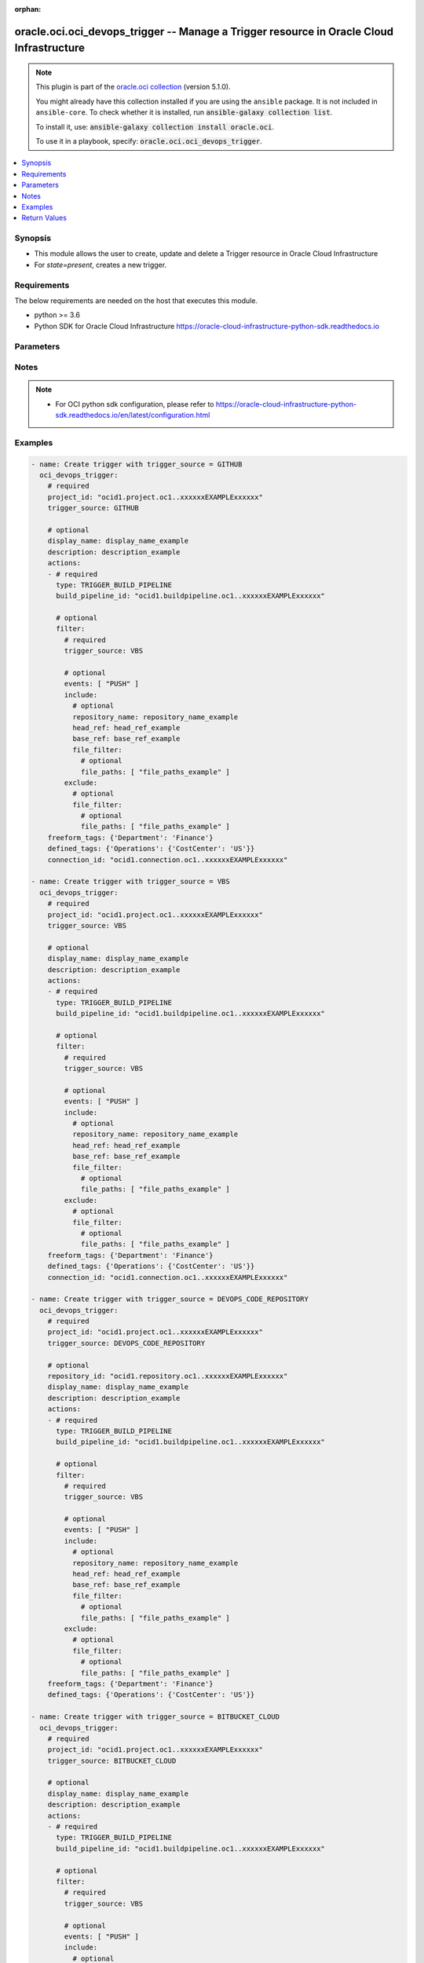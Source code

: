 .. Document meta

:orphan:

.. |antsibull-internal-nbsp| unicode:: 0xA0
    :trim:

.. role:: ansible-attribute-support-label
.. role:: ansible-attribute-support-property
.. role:: ansible-attribute-support-full
.. role:: ansible-attribute-support-partial
.. role:: ansible-attribute-support-none
.. role:: ansible-attribute-support-na

.. Anchors

.. _ansible_collections.oracle.oci.oci_devops_trigger_module:

.. Anchors: short name for ansible.builtin

.. Anchors: aliases



.. Title

oracle.oci.oci_devops_trigger -- Manage a Trigger resource in Oracle Cloud Infrastructure
+++++++++++++++++++++++++++++++++++++++++++++++++++++++++++++++++++++++++++++++++++++++++

.. Collection note

.. note::
    This plugin is part of the `oracle.oci collection <https://galaxy.ansible.com/oracle/oci>`_ (version 5.1.0).

    You might already have this collection installed if you are using the ``ansible`` package.
    It is not included in ``ansible-core``.
    To check whether it is installed, run :code:`ansible-galaxy collection list`.

    To install it, use: :code:`ansible-galaxy collection install oracle.oci`.

    To use it in a playbook, specify: :code:`oracle.oci.oci_devops_trigger`.

.. version_added

.. versionadded:: 2.9.0 of oracle.oci

.. contents::
   :local:
   :depth: 1

.. Deprecated


Synopsis
--------

.. Description

- This module allows the user to create, update and delete a Trigger resource in Oracle Cloud Infrastructure
- For *state=present*, creates a new trigger.


.. Aliases


.. Requirements

Requirements
------------
The below requirements are needed on the host that executes this module.

- python >= 3.6
- Python SDK for Oracle Cloud Infrastructure https://oracle-cloud-infrastructure-python-sdk.readthedocs.io


.. Options

Parameters
----------

.. raw:: html

    <table  border=0 cellpadding=0 class="documentation-table">
        <tr>
            <th colspan="5">Parameter</th>
            <th>Choices/<font color="blue">Defaults</font></th>
                        <th width="100%">Comments</th>
        </tr>
                    <tr>
                                                                <td colspan="5">
                    <div class="ansibleOptionAnchor" id="parameter-actions"></div>
                    <b>actions</b>
                    <a class="ansibleOptionLink" href="#parameter-actions" title="Permalink to this option"></a>
                    <div style="font-size: small">
                        <span style="color: purple">list</span>
                         / <span style="color: purple">elements=dictionary</span>                                            </div>
                                                        </td>
                                <td>
                                                                                                                                                            </td>
                                                                <td>
                                            <div>The list of actions that are to be performed for this trigger.</div>
                                            <div>Required for create using <em>state=present</em>.</div>
                                            <div>This parameter is updatable.</div>
                                            <div>Applicable when trigger_source is one of [&#x27;DEVOPS_CODE_REPOSITORY&#x27;, &#x27;BITBUCKET_SERVER&#x27;, &#x27;VBS&#x27;, &#x27;BITBUCKET_CLOUD&#x27;, &#x27;GITHUB&#x27;, &#x27;GITLAB_SERVER&#x27;, &#x27;GITLAB&#x27;]</div>
                                                        </td>
            </tr>
                                        <tr>
                                                    <td class="elbow-placeholder"></td>
                                                <td colspan="4">
                    <div class="ansibleOptionAnchor" id="parameter-actions/build_pipeline_id"></div>
                    <b>build_pipeline_id</b>
                    <a class="ansibleOptionLink" href="#parameter-actions/build_pipeline_id" title="Permalink to this option"></a>
                    <div style="font-size: small">
                        <span style="color: purple">string</span>
                                                 / <span style="color: red">required</span>                    </div>
                                                        </td>
                                <td>
                                                                                                                                                            </td>
                                                                <td>
                                            <div>The OCID of the build pipeline to be triggered.</div>
                                                        </td>
            </tr>
                                <tr>
                                                    <td class="elbow-placeholder"></td>
                                                <td colspan="4">
                    <div class="ansibleOptionAnchor" id="parameter-actions/filter"></div>
                    <b>filter</b>
                    <a class="ansibleOptionLink" href="#parameter-actions/filter" title="Permalink to this option"></a>
                    <div style="font-size: small">
                        <span style="color: purple">dictionary</span>
                                                                    </div>
                                                        </td>
                                <td>
                                                                                                                                                            </td>
                                                                <td>
                                            <div></div>
                                                        </td>
            </tr>
                                        <tr>
                                                    <td class="elbow-placeholder"></td>
                                    <td class="elbow-placeholder"></td>
                                                <td colspan="3">
                    <div class="ansibleOptionAnchor" id="parameter-actions/filter/events"></div>
                    <b>events</b>
                    <a class="ansibleOptionLink" href="#parameter-actions/filter/events" title="Permalink to this option"></a>
                    <div style="font-size: small">
                        <span style="color: purple">list</span>
                         / <span style="color: purple">elements=string</span>                                            </div>
                                                        </td>
                                <td>
                                                                                                                            <ul style="margin: 0; padding: 0"><b>Choices:</b>
                                                                                                                                                                <li>PUSH</li>
                                                                                                                                                                                                <li>MERGE_REQUEST_CREATED</li>
                                                                                                                                                                                                <li>MERGE_REQUEST_UPDATED</li>
                                                                                                                                                                                                <li>MERGE_REQUEST_MERGED</li>
                                                                                                                                                                                                <li>PULL_REQUEST_CREATED</li>
                                                                                                                                                                                                <li>PULL_REQUEST_UPDATED</li>
                                                                                                                                                                                                <li>PULL_REQUEST_MERGED</li>
                                                                                                                                                                                                <li>PULL_REQUEST_OPENED</li>
                                                                                                                                                                                                <li>PULL_REQUEST_MODIFIED</li>
                                                                                                                                                                                                <li>PULL_REQUEST_REOPENED</li>
                                                                                    </ul>
                                                                            </td>
                                                                <td>
                                            <div>The events, for example, PUSH, PULL_REQUEST_MERGE.</div>
                                                        </td>
            </tr>
                                <tr>
                                                    <td class="elbow-placeholder"></td>
                                    <td class="elbow-placeholder"></td>
                                                <td colspan="3">
                    <div class="ansibleOptionAnchor" id="parameter-actions/filter/exclude"></div>
                    <b>exclude</b>
                    <a class="ansibleOptionLink" href="#parameter-actions/filter/exclude" title="Permalink to this option"></a>
                    <div style="font-size: small">
                        <span style="color: purple">dictionary</span>
                                                                    </div>
                                                        </td>
                                <td>
                                                                                                                                                            </td>
                                                                <td>
                                            <div></div>
                                            <div>Applicable when trigger_source is one of [&#x27;DEVOPS_CODE_REPOSITORY&#x27;, &#x27;VBS&#x27;, &#x27;BITBUCKET_CLOUD&#x27;, &#x27;GITHUB&#x27;, &#x27;GITLAB_SERVER&#x27;, &#x27;GITLAB&#x27;]</div>
                                                        </td>
            </tr>
                                        <tr>
                                                    <td class="elbow-placeholder"></td>
                                    <td class="elbow-placeholder"></td>
                                    <td class="elbow-placeholder"></td>
                                                <td colspan="2">
                    <div class="ansibleOptionAnchor" id="parameter-actions/filter/exclude/file_filter"></div>
                    <b>file_filter</b>
                    <a class="ansibleOptionLink" href="#parameter-actions/filter/exclude/file_filter" title="Permalink to this option"></a>
                    <div style="font-size: small">
                        <span style="color: purple">dictionary</span>
                                                                    </div>
                                                        </td>
                                <td>
                                                                                                                                                            </td>
                                                                <td>
                                            <div></div>
                                            <div>Applicable when trigger_source is one of [&#x27;DEVOPS_CODE_REPOSITORY&#x27;, &#x27;VBS&#x27;, &#x27;BITBUCKET_CLOUD&#x27;, &#x27;GITHUB&#x27;, &#x27;GITLAB_SERVER&#x27;, &#x27;GITLAB&#x27;]</div>
                                                        </td>
            </tr>
                                        <tr>
                                                    <td class="elbow-placeholder"></td>
                                    <td class="elbow-placeholder"></td>
                                    <td class="elbow-placeholder"></td>
                                    <td class="elbow-placeholder"></td>
                                                <td colspan="1">
                    <div class="ansibleOptionAnchor" id="parameter-actions/filter/exclude/file_filter/file_paths"></div>
                    <b>file_paths</b>
                    <a class="ansibleOptionLink" href="#parameter-actions/filter/exclude/file_filter/file_paths" title="Permalink to this option"></a>
                    <div style="font-size: small">
                        <span style="color: purple">list</span>
                         / <span style="color: purple">elements=string</span>                                            </div>
                                                        </td>
                                <td>
                                                                                                                                                            </td>
                                                                <td>
                                            <div>The file paths/glob pattern for files.</div>
                                            <div>Applicable when trigger_source is &#x27;VBS&#x27;</div>
                                                        </td>
            </tr>
                    
                    
                                <tr>
                                                    <td class="elbow-placeholder"></td>
                                    <td class="elbow-placeholder"></td>
                                                <td colspan="3">
                    <div class="ansibleOptionAnchor" id="parameter-actions/filter/include"></div>
                    <b>include</b>
                    <a class="ansibleOptionLink" href="#parameter-actions/filter/include" title="Permalink to this option"></a>
                    <div style="font-size: small">
                        <span style="color: purple">dictionary</span>
                                                                    </div>
                                                        </td>
                                <td>
                                                                                                                                                            </td>
                                                                <td>
                                            <div></div>
                                                        </td>
            </tr>
                                        <tr>
                                                    <td class="elbow-placeholder"></td>
                                    <td class="elbow-placeholder"></td>
                                    <td class="elbow-placeholder"></td>
                                                <td colspan="2">
                    <div class="ansibleOptionAnchor" id="parameter-actions/filter/include/base_ref"></div>
                    <b>base_ref</b>
                    <a class="ansibleOptionLink" href="#parameter-actions/filter/include/base_ref" title="Permalink to this option"></a>
                    <div style="font-size: small">
                        <span style="color: purple">string</span>
                                                                    </div>
                                                        </td>
                                <td>
                                                                                                                                                            </td>
                                                                <td>
                                            <div>The target branch for pull requests; not applicable for push requests.</div>
                                            <div>Applicable when trigger_source is one of [&#x27;BITBUCKET_SERVER&#x27;, &#x27;VBS&#x27;, &#x27;BITBUCKET_CLOUD&#x27;, &#x27;GITHUB&#x27;, &#x27;GITLAB_SERVER&#x27;, &#x27;GITLAB&#x27;]</div>
                                                        </td>
            </tr>
                                <tr>
                                                    <td class="elbow-placeholder"></td>
                                    <td class="elbow-placeholder"></td>
                                    <td class="elbow-placeholder"></td>
                                                <td colspan="2">
                    <div class="ansibleOptionAnchor" id="parameter-actions/filter/include/file_filter"></div>
                    <b>file_filter</b>
                    <a class="ansibleOptionLink" href="#parameter-actions/filter/include/file_filter" title="Permalink to this option"></a>
                    <div style="font-size: small">
                        <span style="color: purple">dictionary</span>
                                                                    </div>
                                                        </td>
                                <td>
                                                                                                                                                            </td>
                                                                <td>
                                            <div></div>
                                            <div>Applicable when trigger_source is one of [&#x27;DEVOPS_CODE_REPOSITORY&#x27;, &#x27;VBS&#x27;, &#x27;BITBUCKET_CLOUD&#x27;, &#x27;GITHUB&#x27;, &#x27;GITLAB_SERVER&#x27;, &#x27;GITLAB&#x27;]</div>
                                                        </td>
            </tr>
                                        <tr>
                                                    <td class="elbow-placeholder"></td>
                                    <td class="elbow-placeholder"></td>
                                    <td class="elbow-placeholder"></td>
                                    <td class="elbow-placeholder"></td>
                                                <td colspan="1">
                    <div class="ansibleOptionAnchor" id="parameter-actions/filter/include/file_filter/file_paths"></div>
                    <b>file_paths</b>
                    <a class="ansibleOptionLink" href="#parameter-actions/filter/include/file_filter/file_paths" title="Permalink to this option"></a>
                    <div style="font-size: small">
                        <span style="color: purple">list</span>
                         / <span style="color: purple">elements=string</span>                                            </div>
                                                        </td>
                                <td>
                                                                                                                                                            </td>
                                                                <td>
                                            <div>The file paths/glob pattern for files.</div>
                                            <div>Applicable when trigger_source is &#x27;VBS&#x27;</div>
                                                        </td>
            </tr>
                    
                                <tr>
                                                    <td class="elbow-placeholder"></td>
                                    <td class="elbow-placeholder"></td>
                                    <td class="elbow-placeholder"></td>
                                                <td colspan="2">
                    <div class="ansibleOptionAnchor" id="parameter-actions/filter/include/head_ref"></div>
                    <b>head_ref</b>
                    <a class="ansibleOptionLink" href="#parameter-actions/filter/include/head_ref" title="Permalink to this option"></a>
                    <div style="font-size: small">
                        <span style="color: purple">string</span>
                                                                    </div>
                                                        </td>
                                <td>
                                                                                                                                                            </td>
                                                                <td>
                                            <div>Branch for push event; source branch for pull requests.</div>
                                                        </td>
            </tr>
                                <tr>
                                                    <td class="elbow-placeholder"></td>
                                    <td class="elbow-placeholder"></td>
                                    <td class="elbow-placeholder"></td>
                                                <td colspan="2">
                    <div class="ansibleOptionAnchor" id="parameter-actions/filter/include/repository_name"></div>
                    <b>repository_name</b>
                    <a class="ansibleOptionLink" href="#parameter-actions/filter/include/repository_name" title="Permalink to this option"></a>
                    <div style="font-size: small">
                        <span style="color: purple">string</span>
                                                                    </div>
                                                        </td>
                                <td>
                                                                                                                                                            </td>
                                                                <td>
                                            <div>The repository name for trigger events.</div>
                                            <div>Applicable when trigger_source is &#x27;VBS&#x27;</div>
                                                        </td>
            </tr>
                    
                                <tr>
                                                    <td class="elbow-placeholder"></td>
                                    <td class="elbow-placeholder"></td>
                                                <td colspan="3">
                    <div class="ansibleOptionAnchor" id="parameter-actions/filter/trigger_source"></div>
                    <b>trigger_source</b>
                    <a class="ansibleOptionLink" href="#parameter-actions/filter/trigger_source" title="Permalink to this option"></a>
                    <div style="font-size: small">
                        <span style="color: purple">string</span>
                                                 / <span style="color: red">required</span>                    </div>
                                                        </td>
                                <td>
                                                                                                                            <ul style="margin: 0; padding: 0"><b>Choices:</b>
                                                                                                                                                                <li>VBS</li>
                                                                                                                                                                                                <li>DEVOPS_CODE_REPOSITORY</li>
                                                                                                                                                                                                <li>BITBUCKET_CLOUD</li>
                                                                                                                                                                                                <li>BITBUCKET_SERVER</li>
                                                                                                                                                                                                <li>GITLAB</li>
                                                                                                                                                                                                <li>GITHUB</li>
                                                                                                                                                                                                <li>GITLAB_SERVER</li>
                                                                                    </ul>
                                                                            </td>
                                                                <td>
                                            <div>Source of the trigger. Allowed values are, GITHUB and GITLAB.</div>
                                                        </td>
            </tr>
                    
                                <tr>
                                                    <td class="elbow-placeholder"></td>
                                                <td colspan="4">
                    <div class="ansibleOptionAnchor" id="parameter-actions/type"></div>
                    <b>type</b>
                    <a class="ansibleOptionLink" href="#parameter-actions/type" title="Permalink to this option"></a>
                    <div style="font-size: small">
                        <span style="color: purple">string</span>
                                                 / <span style="color: red">required</span>                    </div>
                                                        </td>
                                <td>
                                                                                                                            <ul style="margin: 0; padding: 0"><b>Choices:</b>
                                                                                                                                                                <li>TRIGGER_BUILD_PIPELINE</li>
                                                                                    </ul>
                                                                            </td>
                                                                <td>
                                            <div>The type of action that will be taken. Allowed value is TRIGGER_BUILD_PIPELINE.</div>
                                                        </td>
            </tr>
                    
                                <tr>
                                                                <td colspan="5">
                    <div class="ansibleOptionAnchor" id="parameter-api_user"></div>
                    <b>api_user</b>
                    <a class="ansibleOptionLink" href="#parameter-api_user" title="Permalink to this option"></a>
                    <div style="font-size: small">
                        <span style="color: purple">string</span>
                                                                    </div>
                                                        </td>
                                <td>
                                                                                                                                                            </td>
                                                                <td>
                                            <div>The OCID of the user, on whose behalf, OCI APIs are invoked. If not set, then the value of the OCI_USER_ID environment variable, if any, is used. This option is required if the user is not specified through a configuration file (See <code>config_file_location</code>). To get the user&#x27;s OCID, please refer <a href='https://docs.us-phoenix-1.oraclecloud.com/Content/API/Concepts/apisigningkey.htm'>https://docs.us-phoenix-1.oraclecloud.com/Content/API/Concepts/apisigningkey.htm</a>.</div>
                                                        </td>
            </tr>
                                <tr>
                                                                <td colspan="5">
                    <div class="ansibleOptionAnchor" id="parameter-api_user_fingerprint"></div>
                    <b>api_user_fingerprint</b>
                    <a class="ansibleOptionLink" href="#parameter-api_user_fingerprint" title="Permalink to this option"></a>
                    <div style="font-size: small">
                        <span style="color: purple">string</span>
                                                                    </div>
                                                        </td>
                                <td>
                                                                                                                                                            </td>
                                                                <td>
                                            <div>Fingerprint for the key pair being used. If not set, then the value of the OCI_USER_FINGERPRINT environment variable, if any, is used. This option is required if the key fingerprint is not specified through a configuration file (See <code>config_file_location</code>). To get the key pair&#x27;s fingerprint value please refer <a href='https://docs.us-phoenix-1.oraclecloud.com/Content/API/Concepts/apisigningkey.htm'>https://docs.us-phoenix-1.oraclecloud.com/Content/API/Concepts/apisigningkey.htm</a>.</div>
                                                        </td>
            </tr>
                                <tr>
                                                                <td colspan="5">
                    <div class="ansibleOptionAnchor" id="parameter-api_user_key_file"></div>
                    <b>api_user_key_file</b>
                    <a class="ansibleOptionLink" href="#parameter-api_user_key_file" title="Permalink to this option"></a>
                    <div style="font-size: small">
                        <span style="color: purple">string</span>
                                                                    </div>
                                                        </td>
                                <td>
                                                                                                                                                            </td>
                                                                <td>
                                            <div>Full path and filename of the private key (in PEM format). If not set, then the value of the OCI_USER_KEY_FILE variable, if any, is used. This option is required if the private key is not specified through a configuration file (See <code>config_file_location</code>). If the key is encrypted with a pass-phrase, the <code>api_user_key_pass_phrase</code> option must also be provided.</div>
                                                        </td>
            </tr>
                                <tr>
                                                                <td colspan="5">
                    <div class="ansibleOptionAnchor" id="parameter-api_user_key_pass_phrase"></div>
                    <b>api_user_key_pass_phrase</b>
                    <a class="ansibleOptionLink" href="#parameter-api_user_key_pass_phrase" title="Permalink to this option"></a>
                    <div style="font-size: small">
                        <span style="color: purple">string</span>
                                                                    </div>
                                                        </td>
                                <td>
                                                                                                                                                            </td>
                                                                <td>
                                            <div>Passphrase used by the key referenced in <code>api_user_key_file</code>, if it is encrypted. If not set, then the value of the OCI_USER_KEY_PASS_PHRASE variable, if any, is used. This option is required if the key passphrase is not specified through a configuration file (See <code>config_file_location</code>).</div>
                                                        </td>
            </tr>
                                <tr>
                                                                <td colspan="5">
                    <div class="ansibleOptionAnchor" id="parameter-auth_purpose"></div>
                    <b>auth_purpose</b>
                    <a class="ansibleOptionLink" href="#parameter-auth_purpose" title="Permalink to this option"></a>
                    <div style="font-size: small">
                        <span style="color: purple">string</span>
                                                                    </div>
                                                        </td>
                                <td>
                                                                                                                            <ul style="margin: 0; padding: 0"><b>Choices:</b>
                                                                                                                                                                <li>service_principal</li>
                                                                                    </ul>
                                                                            </td>
                                                                <td>
                                            <div>The auth purpose which can be used in conjunction with &#x27;auth_type=instance_principal&#x27;. The default auth_purpose for instance_principal is None.</div>
                                                        </td>
            </tr>
                                <tr>
                                                                <td colspan="5">
                    <div class="ansibleOptionAnchor" id="parameter-auth_type"></div>
                    <b>auth_type</b>
                    <a class="ansibleOptionLink" href="#parameter-auth_type" title="Permalink to this option"></a>
                    <div style="font-size: small">
                        <span style="color: purple">string</span>
                                                                    </div>
                                                        </td>
                                <td>
                                                                                                                            <ul style="margin: 0; padding: 0"><b>Choices:</b>
                                                                                                                                                                <li><div style="color: blue"><b>api_key</b>&nbsp;&larr;</div></li>
                                                                                                                                                                                                <li>instance_principal</li>
                                                                                                                                                                                                <li>instance_obo_user</li>
                                                                                                                                                                                                <li>resource_principal</li>
                                                                                                                                                                                                <li>security_token</li>
                                                                                    </ul>
                                                                            </td>
                                                                <td>
                                            <div>The type of authentication to use for making API requests. By default <code>auth_type=&quot;api_key&quot;</code> based authentication is performed and the API key (see <em>api_user_key_file</em>) in your config file will be used. If this &#x27;auth_type&#x27; module option is not specified, the value of the OCI_ANSIBLE_AUTH_TYPE, if any, is used. Use <code>auth_type=&quot;instance_principal&quot;</code> to use instance principal based authentication when running ansible playbooks within an OCI compute instance.</div>
                                                        </td>
            </tr>
                                <tr>
                                                                <td colspan="5">
                    <div class="ansibleOptionAnchor" id="parameter-cert_bundle"></div>
                    <b>cert_bundle</b>
                    <a class="ansibleOptionLink" href="#parameter-cert_bundle" title="Permalink to this option"></a>
                    <div style="font-size: small">
                        <span style="color: purple">string</span>
                                                                    </div>
                                                        </td>
                                <td>
                                                                                                                                                            </td>
                                                                <td>
                                            <div>The full path to a CA certificate bundle to be used for SSL verification. This will override the default CA certificate bundle. If not set, then the value of the OCI_ANSIBLE_CERT_BUNDLE variable, if any, is used.</div>
                                                        </td>
            </tr>
                                <tr>
                                                                <td colspan="5">
                    <div class="ansibleOptionAnchor" id="parameter-config_file_location"></div>
                    <b>config_file_location</b>
                    <a class="ansibleOptionLink" href="#parameter-config_file_location" title="Permalink to this option"></a>
                    <div style="font-size: small">
                        <span style="color: purple">string</span>
                                                                    </div>
                                                        </td>
                                <td>
                                                                                                                                                            </td>
                                                                <td>
                                            <div>Path to configuration file. If not set then the value of the OCI_CONFIG_FILE environment variable, if any, is used. Otherwise, defaults to ~/.oci/config.</div>
                                                        </td>
            </tr>
                                <tr>
                                                                <td colspan="5">
                    <div class="ansibleOptionAnchor" id="parameter-config_profile_name"></div>
                    <b>config_profile_name</b>
                    <a class="ansibleOptionLink" href="#parameter-config_profile_name" title="Permalink to this option"></a>
                    <div style="font-size: small">
                        <span style="color: purple">string</span>
                                                                    </div>
                                                        </td>
                                <td>
                                                                                                                                                            </td>
                                                                <td>
                                            <div>The profile to load from the config file referenced by <code>config_file_location</code>. If not set, then the value of the OCI_CONFIG_PROFILE environment variable, if any, is used. Otherwise, defaults to the &quot;DEFAULT&quot; profile in <code>config_file_location</code>.</div>
                                                        </td>
            </tr>
                                <tr>
                                                                <td colspan="5">
                    <div class="ansibleOptionAnchor" id="parameter-connection_id"></div>
                    <b>connection_id</b>
                    <a class="ansibleOptionLink" href="#parameter-connection_id" title="Permalink to this option"></a>
                    <div style="font-size: small">
                        <span style="color: purple">string</span>
                                                                    </div>
                                                        </td>
                                <td>
                                                                                                                                                            </td>
                                                                <td>
                                            <div>The OCID of the connection resource used to get details for triggered events.</div>
                                            <div>This parameter is updatable.</div>
                                            <div>Applicable when trigger_source is one of [&#x27;VBS&#x27;, &#x27;BITBUCKET_CLOUD&#x27;, &#x27;GITHUB&#x27;, &#x27;GITLAB&#x27;]</div>
                                                        </td>
            </tr>
                                <tr>
                                                                <td colspan="5">
                    <div class="ansibleOptionAnchor" id="parameter-defined_tags"></div>
                    <b>defined_tags</b>
                    <a class="ansibleOptionLink" href="#parameter-defined_tags" title="Permalink to this option"></a>
                    <div style="font-size: small">
                        <span style="color: purple">dictionary</span>
                                                                    </div>
                                                        </td>
                                <td>
                                                                                                                                                            </td>
                                                                <td>
                                            <div>Defined tags for this resource. Each key is predefined and scoped to a namespace. See <a href='https://docs.cloud.oracle.com/Content/General/Concepts/resourcetags.htm'>Resource Tags</a>. Example: `{&quot;foo-namespace&quot;: {&quot;bar-key&quot;: &quot;value&quot;}}`</div>
                                            <div>This parameter is updatable.</div>
                                                        </td>
            </tr>
                                <tr>
                                                                <td colspan="5">
                    <div class="ansibleOptionAnchor" id="parameter-description"></div>
                    <b>description</b>
                    <a class="ansibleOptionLink" href="#parameter-description" title="Permalink to this option"></a>
                    <div style="font-size: small">
                        <span style="color: purple">string</span>
                                                                    </div>
                                                        </td>
                                <td>
                                                                                                                                                            </td>
                                                                <td>
                                            <div>Optional description about the trigger.</div>
                                            <div>This parameter is updatable.</div>
                                                        </td>
            </tr>
                                <tr>
                                                                <td colspan="5">
                    <div class="ansibleOptionAnchor" id="parameter-display_name"></div>
                    <b>display_name</b>
                    <a class="ansibleOptionLink" href="#parameter-display_name" title="Permalink to this option"></a>
                    <div style="font-size: small">
                        <span style="color: purple">string</span>
                                                                    </div>
                                                        </td>
                                <td>
                                                                                                                                                            </td>
                                                                <td>
                                            <div>Trigger display name. Avoid entering confidential information.</div>
                                            <div>Required for create, update, delete when environment variable <code>OCI_USE_NAME_AS_IDENTIFIER</code> is set.</div>
                                            <div>This parameter is updatable when <code>OCI_USE_NAME_AS_IDENTIFIER</code> is not set.</div>
                                                                <div style="font-size: small; color: darkgreen"><br/>aliases: name</div>
                                    </td>
            </tr>
                                <tr>
                                                                <td colspan="5">
                    <div class="ansibleOptionAnchor" id="parameter-force_create"></div>
                    <b>force_create</b>
                    <a class="ansibleOptionLink" href="#parameter-force_create" title="Permalink to this option"></a>
                    <div style="font-size: small">
                        <span style="color: purple">boolean</span>
                                                                    </div>
                                                        </td>
                                <td>
                                                                                                                                                                                                                    <ul style="margin: 0; padding: 0"><b>Choices:</b>
                                                                                                                                                                <li><div style="color: blue"><b>no</b>&nbsp;&larr;</div></li>
                                                                                                                                                                                                <li>yes</li>
                                                                                    </ul>
                                                                            </td>
                                                                <td>
                                            <div>Whether to attempt non-idempotent creation of a resource. By default, create resource is an idempotent operation, and doesn&#x27;t create the resource if it already exists. Setting this option to true, forcefully creates a copy of the resource, even if it already exists.This option is mutually exclusive with <em>key_by</em>.</div>
                                                        </td>
            </tr>
                                <tr>
                                                                <td colspan="5">
                    <div class="ansibleOptionAnchor" id="parameter-freeform_tags"></div>
                    <b>freeform_tags</b>
                    <a class="ansibleOptionLink" href="#parameter-freeform_tags" title="Permalink to this option"></a>
                    <div style="font-size: small">
                        <span style="color: purple">dictionary</span>
                                                                    </div>
                                                        </td>
                                <td>
                                                                                                                                                            </td>
                                                                <td>
                                            <div>Simple key-value pair that is applied without any predefined name, type or scope. Exists for cross-compatibility only.  See <a href='https://docs.cloud.oracle.com/Content/General/Concepts/resourcetags.htm'>Resource Tags</a>. Example: `{&quot;bar-key&quot;: &quot;value&quot;}`</div>
                                            <div>This parameter is updatable.</div>
                                                        </td>
            </tr>
                                <tr>
                                                                <td colspan="5">
                    <div class="ansibleOptionAnchor" id="parameter-key_by"></div>
                    <b>key_by</b>
                    <a class="ansibleOptionLink" href="#parameter-key_by" title="Permalink to this option"></a>
                    <div style="font-size: small">
                        <span style="color: purple">list</span>
                         / <span style="color: purple">elements=string</span>                                            </div>
                                                        </td>
                                <td>
                                                                                                                                                            </td>
                                                                <td>
                                            <div>The list of attributes of this resource which should be used to uniquely identify an instance of the resource. By default, all the attributes of a resource are used to uniquely identify a resource.</div>
                                                        </td>
            </tr>
                                <tr>
                                                                <td colspan="5">
                    <div class="ansibleOptionAnchor" id="parameter-project_id"></div>
                    <b>project_id</b>
                    <a class="ansibleOptionLink" href="#parameter-project_id" title="Permalink to this option"></a>
                    <div style="font-size: small">
                        <span style="color: purple">string</span>
                                                                    </div>
                                                        </td>
                                <td>
                                                                                                                                                            </td>
                                                                <td>
                                            <div>The OCID of the DevOps project to which the trigger belongs to.</div>
                                            <div>Required for create using <em>state=present</em>.</div>
                                                        </td>
            </tr>
                                <tr>
                                                                <td colspan="5">
                    <div class="ansibleOptionAnchor" id="parameter-realm_specific_endpoint_template_enabled"></div>
                    <b>realm_specific_endpoint_template_enabled</b>
                    <a class="ansibleOptionLink" href="#parameter-realm_specific_endpoint_template_enabled" title="Permalink to this option"></a>
                    <div style="font-size: small">
                        <span style="color: purple">boolean</span>
                                                                    </div>
                                                        </td>
                                <td>
                                                                                                                                                                        <ul style="margin: 0; padding: 0"><b>Choices:</b>
                                                                                                                                                                <li>no</li>
                                                                                                                                                                                                <li>yes</li>
                                                                                    </ul>
                                                                            </td>
                                                                <td>
                                            <div>Enable/Disable realm specific endpoint template for service client. By Default, realm specific endpoint template is disabled. If not set, then the value of the OCI_REALM_SPECIFIC_SERVICE_ENDPOINT_TEMPLATE_ENABLED variable, if any, is used.</div>
                                                        </td>
            </tr>
                                <tr>
                                                                <td colspan="5">
                    <div class="ansibleOptionAnchor" id="parameter-region"></div>
                    <b>region</b>
                    <a class="ansibleOptionLink" href="#parameter-region" title="Permalink to this option"></a>
                    <div style="font-size: small">
                        <span style="color: purple">string</span>
                                                                    </div>
                                                        </td>
                                <td>
                                                                                                                                                            </td>
                                                                <td>
                                            <div>The Oracle Cloud Infrastructure region to use for all OCI API requests. If not set, then the value of the OCI_REGION variable, if any, is used. This option is required if the region is not specified through a configuration file (See <code>config_file_location</code>). Please refer to <a href='https://docs.us-phoenix-1.oraclecloud.com/Content/General/Concepts/regions.htm'>https://docs.us-phoenix-1.oraclecloud.com/Content/General/Concepts/regions.htm</a> for more information on OCI regions.</div>
                                                        </td>
            </tr>
                                <tr>
                                                                <td colspan="5">
                    <div class="ansibleOptionAnchor" id="parameter-repository_id"></div>
                    <b>repository_id</b>
                    <a class="ansibleOptionLink" href="#parameter-repository_id" title="Permalink to this option"></a>
                    <div style="font-size: small">
                        <span style="color: purple">string</span>
                                                                    </div>
                                                        </td>
                                <td>
                                                                                                                                                            </td>
                                                                <td>
                                            <div>The OCID of the DevOps code repository.</div>
                                            <div>This parameter is updatable.</div>
                                            <div>Applicable when trigger_source is &#x27;DEVOPS_CODE_REPOSITORY&#x27;</div>
                                                        </td>
            </tr>
                                <tr>
                                                                <td colspan="5">
                    <div class="ansibleOptionAnchor" id="parameter-state"></div>
                    <b>state</b>
                    <a class="ansibleOptionLink" href="#parameter-state" title="Permalink to this option"></a>
                    <div style="font-size: small">
                        <span style="color: purple">string</span>
                                                                    </div>
                                                        </td>
                                <td>
                                                                                                                            <ul style="margin: 0; padding: 0"><b>Choices:</b>
                                                                                                                                                                <li><div style="color: blue"><b>present</b>&nbsp;&larr;</div></li>
                                                                                                                                                                                                <li>absent</li>
                                                                                    </ul>
                                                                            </td>
                                                                <td>
                                            <div>The state of the Trigger.</div>
                                            <div>Use <em>state=present</em> to create or update a Trigger.</div>
                                            <div>Use <em>state=absent</em> to delete a Trigger.</div>
                                                        </td>
            </tr>
                                <tr>
                                                                <td colspan="5">
                    <div class="ansibleOptionAnchor" id="parameter-tenancy"></div>
                    <b>tenancy</b>
                    <a class="ansibleOptionLink" href="#parameter-tenancy" title="Permalink to this option"></a>
                    <div style="font-size: small">
                        <span style="color: purple">string</span>
                                                                    </div>
                                                        </td>
                                <td>
                                                                                                                                                            </td>
                                                                <td>
                                            <div>OCID of your tenancy. If not set, then the value of the OCI_TENANCY variable, if any, is used. This option is required if the tenancy OCID is not specified through a configuration file (See <code>config_file_location</code>). To get the tenancy OCID, please refer <a href='https://docs.us-phoenix-1.oraclecloud.com/Content/API/Concepts/apisigningkey.htm'>https://docs.us-phoenix-1.oraclecloud.com/Content/API/Concepts/apisigningkey.htm</a></div>
                                                        </td>
            </tr>
                                <tr>
                                                                <td colspan="5">
                    <div class="ansibleOptionAnchor" id="parameter-trigger_id"></div>
                    <b>trigger_id</b>
                    <a class="ansibleOptionLink" href="#parameter-trigger_id" title="Permalink to this option"></a>
                    <div style="font-size: small">
                        <span style="color: purple">string</span>
                                                                    </div>
                                                        </td>
                                <td>
                                                                                                                                                            </td>
                                                                <td>
                                            <div>Unique trigger identifier.</div>
                                            <div>Required for update using <em>state=present</em> when environment variable <code>OCI_USE_NAME_AS_IDENTIFIER</code> is not set.</div>
                                            <div>Required for delete using <em>state=absent</em> when environment variable <code>OCI_USE_NAME_AS_IDENTIFIER</code> is not set.</div>
                                                                <div style="font-size: small; color: darkgreen"><br/>aliases: id</div>
                                    </td>
            </tr>
                                <tr>
                                                                <td colspan="5">
                    <div class="ansibleOptionAnchor" id="parameter-trigger_source"></div>
                    <b>trigger_source</b>
                    <a class="ansibleOptionLink" href="#parameter-trigger_source" title="Permalink to this option"></a>
                    <div style="font-size: small">
                        <span style="color: purple">string</span>
                                                                    </div>
                                                        </td>
                                <td>
                                                                                                                            <ul style="margin: 0; padding: 0"><b>Choices:</b>
                                                                                                                                                                <li>GITHUB</li>
                                                                                                                                                                                                <li>VBS</li>
                                                                                                                                                                                                <li>DEVOPS_CODE_REPOSITORY</li>
                                                                                                                                                                                                <li>BITBUCKET_CLOUD</li>
                                                                                                                                                                                                <li>GITLAB_SERVER</li>
                                                                                                                                                                                                <li>GITLAB</li>
                                                                                                                                                                                                <li>BITBUCKET_SERVER</li>
                                                                                    </ul>
                                                                            </td>
                                                                <td>
                                            <div>Source of the trigger. Allowed values are, GITHUB and GITLAB.</div>
                                            <div>Required for create using <em>state=present</em>, update using <em>state=present</em> with trigger_id present.</div>
                                                        </td>
            </tr>
                                <tr>
                                                                <td colspan="5">
                    <div class="ansibleOptionAnchor" id="parameter-wait"></div>
                    <b>wait</b>
                    <a class="ansibleOptionLink" href="#parameter-wait" title="Permalink to this option"></a>
                    <div style="font-size: small">
                        <span style="color: purple">boolean</span>
                                                                    </div>
                                                        </td>
                                <td>
                                                                                                                                                                                                                    <ul style="margin: 0; padding: 0"><b>Choices:</b>
                                                                                                                                                                <li>no</li>
                                                                                                                                                                                                <li><div style="color: blue"><b>yes</b>&nbsp;&larr;</div></li>
                                                                                    </ul>
                                                                            </td>
                                                                <td>
                                            <div>Whether to wait for create or delete operation to complete.</div>
                                                        </td>
            </tr>
                                <tr>
                                                                <td colspan="5">
                    <div class="ansibleOptionAnchor" id="parameter-wait_timeout"></div>
                    <b>wait_timeout</b>
                    <a class="ansibleOptionLink" href="#parameter-wait_timeout" title="Permalink to this option"></a>
                    <div style="font-size: small">
                        <span style="color: purple">integer</span>
                                                                    </div>
                                                        </td>
                                <td>
                                                                                                                                                            </td>
                                                                <td>
                                            <div>Time, in seconds, to wait when <em>wait=yes</em>. Defaults to 1200 for most of the services but some services might have a longer wait timeout.</div>
                                                        </td>
            </tr>
                        </table>
    <br/>

.. Attributes


.. Notes

Notes
-----

.. note::
   - For OCI python sdk configuration, please refer to https://oracle-cloud-infrastructure-python-sdk.readthedocs.io/en/latest/configuration.html

.. Seealso


.. Examples

Examples
--------

.. code-block:: yaml+jinja

    
    - name: Create trigger with trigger_source = GITHUB
      oci_devops_trigger:
        # required
        project_id: "ocid1.project.oc1..xxxxxxEXAMPLExxxxxx"
        trigger_source: GITHUB

        # optional
        display_name: display_name_example
        description: description_example
        actions:
        - # required
          type: TRIGGER_BUILD_PIPELINE
          build_pipeline_id: "ocid1.buildpipeline.oc1..xxxxxxEXAMPLExxxxxx"

          # optional
          filter:
            # required
            trigger_source: VBS

            # optional
            events: [ "PUSH" ]
            include:
              # optional
              repository_name: repository_name_example
              head_ref: head_ref_example
              base_ref: base_ref_example
              file_filter:
                # optional
                file_paths: [ "file_paths_example" ]
            exclude:
              # optional
              file_filter:
                # optional
                file_paths: [ "file_paths_example" ]
        freeform_tags: {'Department': 'Finance'}
        defined_tags: {'Operations': {'CostCenter': 'US'}}
        connection_id: "ocid1.connection.oc1..xxxxxxEXAMPLExxxxxx"

    - name: Create trigger with trigger_source = VBS
      oci_devops_trigger:
        # required
        project_id: "ocid1.project.oc1..xxxxxxEXAMPLExxxxxx"
        trigger_source: VBS

        # optional
        display_name: display_name_example
        description: description_example
        actions:
        - # required
          type: TRIGGER_BUILD_PIPELINE
          build_pipeline_id: "ocid1.buildpipeline.oc1..xxxxxxEXAMPLExxxxxx"

          # optional
          filter:
            # required
            trigger_source: VBS

            # optional
            events: [ "PUSH" ]
            include:
              # optional
              repository_name: repository_name_example
              head_ref: head_ref_example
              base_ref: base_ref_example
              file_filter:
                # optional
                file_paths: [ "file_paths_example" ]
            exclude:
              # optional
              file_filter:
                # optional
                file_paths: [ "file_paths_example" ]
        freeform_tags: {'Department': 'Finance'}
        defined_tags: {'Operations': {'CostCenter': 'US'}}
        connection_id: "ocid1.connection.oc1..xxxxxxEXAMPLExxxxxx"

    - name: Create trigger with trigger_source = DEVOPS_CODE_REPOSITORY
      oci_devops_trigger:
        # required
        project_id: "ocid1.project.oc1..xxxxxxEXAMPLExxxxxx"
        trigger_source: DEVOPS_CODE_REPOSITORY

        # optional
        repository_id: "ocid1.repository.oc1..xxxxxxEXAMPLExxxxxx"
        display_name: display_name_example
        description: description_example
        actions:
        - # required
          type: TRIGGER_BUILD_PIPELINE
          build_pipeline_id: "ocid1.buildpipeline.oc1..xxxxxxEXAMPLExxxxxx"

          # optional
          filter:
            # required
            trigger_source: VBS

            # optional
            events: [ "PUSH" ]
            include:
              # optional
              repository_name: repository_name_example
              head_ref: head_ref_example
              base_ref: base_ref_example
              file_filter:
                # optional
                file_paths: [ "file_paths_example" ]
            exclude:
              # optional
              file_filter:
                # optional
                file_paths: [ "file_paths_example" ]
        freeform_tags: {'Department': 'Finance'}
        defined_tags: {'Operations': {'CostCenter': 'US'}}

    - name: Create trigger with trigger_source = BITBUCKET_CLOUD
      oci_devops_trigger:
        # required
        project_id: "ocid1.project.oc1..xxxxxxEXAMPLExxxxxx"
        trigger_source: BITBUCKET_CLOUD

        # optional
        display_name: display_name_example
        description: description_example
        actions:
        - # required
          type: TRIGGER_BUILD_PIPELINE
          build_pipeline_id: "ocid1.buildpipeline.oc1..xxxxxxEXAMPLExxxxxx"

          # optional
          filter:
            # required
            trigger_source: VBS

            # optional
            events: [ "PUSH" ]
            include:
              # optional
              repository_name: repository_name_example
              head_ref: head_ref_example
              base_ref: base_ref_example
              file_filter:
                # optional
                file_paths: [ "file_paths_example" ]
            exclude:
              # optional
              file_filter:
                # optional
                file_paths: [ "file_paths_example" ]
        freeform_tags: {'Department': 'Finance'}
        defined_tags: {'Operations': {'CostCenter': 'US'}}
        connection_id: "ocid1.connection.oc1..xxxxxxEXAMPLExxxxxx"

    - name: Create trigger with trigger_source = GITLAB_SERVER
      oci_devops_trigger:
        # required
        project_id: "ocid1.project.oc1..xxxxxxEXAMPLExxxxxx"
        trigger_source: GITLAB_SERVER

        # optional
        display_name: display_name_example
        description: description_example
        actions:
        - # required
          type: TRIGGER_BUILD_PIPELINE
          build_pipeline_id: "ocid1.buildpipeline.oc1..xxxxxxEXAMPLExxxxxx"

          # optional
          filter:
            # required
            trigger_source: VBS

            # optional
            events: [ "PUSH" ]
            include:
              # optional
              repository_name: repository_name_example
              head_ref: head_ref_example
              base_ref: base_ref_example
              file_filter:
                # optional
                file_paths: [ "file_paths_example" ]
            exclude:
              # optional
              file_filter:
                # optional
                file_paths: [ "file_paths_example" ]
        freeform_tags: {'Department': 'Finance'}
        defined_tags: {'Operations': {'CostCenter': 'US'}}

    - name: Create trigger with trigger_source = GITLAB
      oci_devops_trigger:
        # required
        project_id: "ocid1.project.oc1..xxxxxxEXAMPLExxxxxx"
        trigger_source: GITLAB

        # optional
        display_name: display_name_example
        description: description_example
        actions:
        - # required
          type: TRIGGER_BUILD_PIPELINE
          build_pipeline_id: "ocid1.buildpipeline.oc1..xxxxxxEXAMPLExxxxxx"

          # optional
          filter:
            # required
            trigger_source: VBS

            # optional
            events: [ "PUSH" ]
            include:
              # optional
              repository_name: repository_name_example
              head_ref: head_ref_example
              base_ref: base_ref_example
              file_filter:
                # optional
                file_paths: [ "file_paths_example" ]
            exclude:
              # optional
              file_filter:
                # optional
                file_paths: [ "file_paths_example" ]
        freeform_tags: {'Department': 'Finance'}
        defined_tags: {'Operations': {'CostCenter': 'US'}}
        connection_id: "ocid1.connection.oc1..xxxxxxEXAMPLExxxxxx"

    - name: Create trigger with trigger_source = BITBUCKET_SERVER
      oci_devops_trigger:
        # required
        project_id: "ocid1.project.oc1..xxxxxxEXAMPLExxxxxx"
        trigger_source: BITBUCKET_SERVER

        # optional
        display_name: display_name_example
        description: description_example
        actions:
        - # required
          type: TRIGGER_BUILD_PIPELINE
          build_pipeline_id: "ocid1.buildpipeline.oc1..xxxxxxEXAMPLExxxxxx"

          # optional
          filter:
            # required
            trigger_source: VBS

            # optional
            events: [ "PUSH" ]
            include:
              # optional
              repository_name: repository_name_example
              head_ref: head_ref_example
              base_ref: base_ref_example
              file_filter:
                # optional
                file_paths: [ "file_paths_example" ]
            exclude:
              # optional
              file_filter:
                # optional
                file_paths: [ "file_paths_example" ]
        freeform_tags: {'Department': 'Finance'}
        defined_tags: {'Operations': {'CostCenter': 'US'}}

    - name: Update trigger with trigger_source = GITHUB
      oci_devops_trigger:
        # required
        trigger_source: GITHUB

        # optional
        display_name: display_name_example
        description: description_example
        actions:
        - # required
          type: TRIGGER_BUILD_PIPELINE
          build_pipeline_id: "ocid1.buildpipeline.oc1..xxxxxxEXAMPLExxxxxx"

          # optional
          filter:
            # required
            trigger_source: VBS

            # optional
            events: [ "PUSH" ]
            include:
              # optional
              repository_name: repository_name_example
              head_ref: head_ref_example
              base_ref: base_ref_example
              file_filter:
                # optional
                file_paths: [ "file_paths_example" ]
            exclude:
              # optional
              file_filter:
                # optional
                file_paths: [ "file_paths_example" ]
        freeform_tags: {'Department': 'Finance'}
        defined_tags: {'Operations': {'CostCenter': 'US'}}
        connection_id: "ocid1.connection.oc1..xxxxxxEXAMPLExxxxxx"

    - name: Update trigger with trigger_source = VBS
      oci_devops_trigger:
        # required
        trigger_source: VBS

        # optional
        display_name: display_name_example
        description: description_example
        actions:
        - # required
          type: TRIGGER_BUILD_PIPELINE
          build_pipeline_id: "ocid1.buildpipeline.oc1..xxxxxxEXAMPLExxxxxx"

          # optional
          filter:
            # required
            trigger_source: VBS

            # optional
            events: [ "PUSH" ]
            include:
              # optional
              repository_name: repository_name_example
              head_ref: head_ref_example
              base_ref: base_ref_example
              file_filter:
                # optional
                file_paths: [ "file_paths_example" ]
            exclude:
              # optional
              file_filter:
                # optional
                file_paths: [ "file_paths_example" ]
        freeform_tags: {'Department': 'Finance'}
        defined_tags: {'Operations': {'CostCenter': 'US'}}
        connection_id: "ocid1.connection.oc1..xxxxxxEXAMPLExxxxxx"

    - name: Update trigger with trigger_source = DEVOPS_CODE_REPOSITORY
      oci_devops_trigger:
        # required
        trigger_source: DEVOPS_CODE_REPOSITORY

        # optional
        repository_id: "ocid1.repository.oc1..xxxxxxEXAMPLExxxxxx"
        display_name: display_name_example
        description: description_example
        actions:
        - # required
          type: TRIGGER_BUILD_PIPELINE
          build_pipeline_id: "ocid1.buildpipeline.oc1..xxxxxxEXAMPLExxxxxx"

          # optional
          filter:
            # required
            trigger_source: VBS

            # optional
            events: [ "PUSH" ]
            include:
              # optional
              repository_name: repository_name_example
              head_ref: head_ref_example
              base_ref: base_ref_example
              file_filter:
                # optional
                file_paths: [ "file_paths_example" ]
            exclude:
              # optional
              file_filter:
                # optional
                file_paths: [ "file_paths_example" ]
        freeform_tags: {'Department': 'Finance'}
        defined_tags: {'Operations': {'CostCenter': 'US'}}

    - name: Update trigger with trigger_source = BITBUCKET_CLOUD
      oci_devops_trigger:
        # required
        trigger_source: BITBUCKET_CLOUD

        # optional
        display_name: display_name_example
        description: description_example
        actions:
        - # required
          type: TRIGGER_BUILD_PIPELINE
          build_pipeline_id: "ocid1.buildpipeline.oc1..xxxxxxEXAMPLExxxxxx"

          # optional
          filter:
            # required
            trigger_source: VBS

            # optional
            events: [ "PUSH" ]
            include:
              # optional
              repository_name: repository_name_example
              head_ref: head_ref_example
              base_ref: base_ref_example
              file_filter:
                # optional
                file_paths: [ "file_paths_example" ]
            exclude:
              # optional
              file_filter:
                # optional
                file_paths: [ "file_paths_example" ]
        freeform_tags: {'Department': 'Finance'}
        defined_tags: {'Operations': {'CostCenter': 'US'}}
        connection_id: "ocid1.connection.oc1..xxxxxxEXAMPLExxxxxx"

    - name: Update trigger with trigger_source = GITLAB_SERVER
      oci_devops_trigger:
        # required
        trigger_source: GITLAB_SERVER

        # optional
        display_name: display_name_example
        description: description_example
        actions:
        - # required
          type: TRIGGER_BUILD_PIPELINE
          build_pipeline_id: "ocid1.buildpipeline.oc1..xxxxxxEXAMPLExxxxxx"

          # optional
          filter:
            # required
            trigger_source: VBS

            # optional
            events: [ "PUSH" ]
            include:
              # optional
              repository_name: repository_name_example
              head_ref: head_ref_example
              base_ref: base_ref_example
              file_filter:
                # optional
                file_paths: [ "file_paths_example" ]
            exclude:
              # optional
              file_filter:
                # optional
                file_paths: [ "file_paths_example" ]
        freeform_tags: {'Department': 'Finance'}
        defined_tags: {'Operations': {'CostCenter': 'US'}}

    - name: Update trigger with trigger_source = GITLAB
      oci_devops_trigger:
        # required
        trigger_source: GITLAB

        # optional
        display_name: display_name_example
        description: description_example
        actions:
        - # required
          type: TRIGGER_BUILD_PIPELINE
          build_pipeline_id: "ocid1.buildpipeline.oc1..xxxxxxEXAMPLExxxxxx"

          # optional
          filter:
            # required
            trigger_source: VBS

            # optional
            events: [ "PUSH" ]
            include:
              # optional
              repository_name: repository_name_example
              head_ref: head_ref_example
              base_ref: base_ref_example
              file_filter:
                # optional
                file_paths: [ "file_paths_example" ]
            exclude:
              # optional
              file_filter:
                # optional
                file_paths: [ "file_paths_example" ]
        freeform_tags: {'Department': 'Finance'}
        defined_tags: {'Operations': {'CostCenter': 'US'}}
        connection_id: "ocid1.connection.oc1..xxxxxxEXAMPLExxxxxx"

    - name: Update trigger with trigger_source = BITBUCKET_SERVER
      oci_devops_trigger:
        # required
        trigger_source: BITBUCKET_SERVER

        # optional
        display_name: display_name_example
        description: description_example
        actions:
        - # required
          type: TRIGGER_BUILD_PIPELINE
          build_pipeline_id: "ocid1.buildpipeline.oc1..xxxxxxEXAMPLExxxxxx"

          # optional
          filter:
            # required
            trigger_source: VBS

            # optional
            events: [ "PUSH" ]
            include:
              # optional
              repository_name: repository_name_example
              head_ref: head_ref_example
              base_ref: base_ref_example
              file_filter:
                # optional
                file_paths: [ "file_paths_example" ]
            exclude:
              # optional
              file_filter:
                # optional
                file_paths: [ "file_paths_example" ]
        freeform_tags: {'Department': 'Finance'}
        defined_tags: {'Operations': {'CostCenter': 'US'}}

    - name: Update trigger using name (when environment variable OCI_USE_NAME_AS_IDENTIFIER is set) with trigger_source = GITHUB
      oci_devops_trigger:
        # required
        trigger_source: GITHUB

        # optional
        display_name: display_name_example
        description: description_example
        actions:
        - # required
          type: TRIGGER_BUILD_PIPELINE
          build_pipeline_id: "ocid1.buildpipeline.oc1..xxxxxxEXAMPLExxxxxx"

          # optional
          filter:
            # required
            trigger_source: VBS

            # optional
            events: [ "PUSH" ]
            include:
              # optional
              repository_name: repository_name_example
              head_ref: head_ref_example
              base_ref: base_ref_example
              file_filter:
                # optional
                file_paths: [ "file_paths_example" ]
            exclude:
              # optional
              file_filter:
                # optional
                file_paths: [ "file_paths_example" ]
        freeform_tags: {'Department': 'Finance'}
        defined_tags: {'Operations': {'CostCenter': 'US'}}
        connection_id: "ocid1.connection.oc1..xxxxxxEXAMPLExxxxxx"

    - name: Update trigger using name (when environment variable OCI_USE_NAME_AS_IDENTIFIER is set) with trigger_source = VBS
      oci_devops_trigger:
        # required
        trigger_source: VBS

        # optional
        display_name: display_name_example
        description: description_example
        actions:
        - # required
          type: TRIGGER_BUILD_PIPELINE
          build_pipeline_id: "ocid1.buildpipeline.oc1..xxxxxxEXAMPLExxxxxx"

          # optional
          filter:
            # required
            trigger_source: VBS

            # optional
            events: [ "PUSH" ]
            include:
              # optional
              repository_name: repository_name_example
              head_ref: head_ref_example
              base_ref: base_ref_example
              file_filter:
                # optional
                file_paths: [ "file_paths_example" ]
            exclude:
              # optional
              file_filter:
                # optional
                file_paths: [ "file_paths_example" ]
        freeform_tags: {'Department': 'Finance'}
        defined_tags: {'Operations': {'CostCenter': 'US'}}
        connection_id: "ocid1.connection.oc1..xxxxxxEXAMPLExxxxxx"

    - name: Update trigger using name (when environment variable OCI_USE_NAME_AS_IDENTIFIER is set) with trigger_source = DEVOPS_CODE_REPOSITORY
      oci_devops_trigger:
        # required
        trigger_source: DEVOPS_CODE_REPOSITORY

        # optional
        repository_id: "ocid1.repository.oc1..xxxxxxEXAMPLExxxxxx"
        display_name: display_name_example
        description: description_example
        actions:
        - # required
          type: TRIGGER_BUILD_PIPELINE
          build_pipeline_id: "ocid1.buildpipeline.oc1..xxxxxxEXAMPLExxxxxx"

          # optional
          filter:
            # required
            trigger_source: VBS

            # optional
            events: [ "PUSH" ]
            include:
              # optional
              repository_name: repository_name_example
              head_ref: head_ref_example
              base_ref: base_ref_example
              file_filter:
                # optional
                file_paths: [ "file_paths_example" ]
            exclude:
              # optional
              file_filter:
                # optional
                file_paths: [ "file_paths_example" ]
        freeform_tags: {'Department': 'Finance'}
        defined_tags: {'Operations': {'CostCenter': 'US'}}

    - name: Update trigger using name (when environment variable OCI_USE_NAME_AS_IDENTIFIER is set) with trigger_source = BITBUCKET_CLOUD
      oci_devops_trigger:
        # required
        trigger_source: BITBUCKET_CLOUD

        # optional
        display_name: display_name_example
        description: description_example
        actions:
        - # required
          type: TRIGGER_BUILD_PIPELINE
          build_pipeline_id: "ocid1.buildpipeline.oc1..xxxxxxEXAMPLExxxxxx"

          # optional
          filter:
            # required
            trigger_source: VBS

            # optional
            events: [ "PUSH" ]
            include:
              # optional
              repository_name: repository_name_example
              head_ref: head_ref_example
              base_ref: base_ref_example
              file_filter:
                # optional
                file_paths: [ "file_paths_example" ]
            exclude:
              # optional
              file_filter:
                # optional
                file_paths: [ "file_paths_example" ]
        freeform_tags: {'Department': 'Finance'}
        defined_tags: {'Operations': {'CostCenter': 'US'}}
        connection_id: "ocid1.connection.oc1..xxxxxxEXAMPLExxxxxx"

    - name: Update trigger using name (when environment variable OCI_USE_NAME_AS_IDENTIFIER is set) with trigger_source = GITLAB_SERVER
      oci_devops_trigger:
        # required
        trigger_source: GITLAB_SERVER

        # optional
        display_name: display_name_example
        description: description_example
        actions:
        - # required
          type: TRIGGER_BUILD_PIPELINE
          build_pipeline_id: "ocid1.buildpipeline.oc1..xxxxxxEXAMPLExxxxxx"

          # optional
          filter:
            # required
            trigger_source: VBS

            # optional
            events: [ "PUSH" ]
            include:
              # optional
              repository_name: repository_name_example
              head_ref: head_ref_example
              base_ref: base_ref_example
              file_filter:
                # optional
                file_paths: [ "file_paths_example" ]
            exclude:
              # optional
              file_filter:
                # optional
                file_paths: [ "file_paths_example" ]
        freeform_tags: {'Department': 'Finance'}
        defined_tags: {'Operations': {'CostCenter': 'US'}}

    - name: Update trigger using name (when environment variable OCI_USE_NAME_AS_IDENTIFIER is set) with trigger_source = GITLAB
      oci_devops_trigger:
        # required
        trigger_source: GITLAB

        # optional
        display_name: display_name_example
        description: description_example
        actions:
        - # required
          type: TRIGGER_BUILD_PIPELINE
          build_pipeline_id: "ocid1.buildpipeline.oc1..xxxxxxEXAMPLExxxxxx"

          # optional
          filter:
            # required
            trigger_source: VBS

            # optional
            events: [ "PUSH" ]
            include:
              # optional
              repository_name: repository_name_example
              head_ref: head_ref_example
              base_ref: base_ref_example
              file_filter:
                # optional
                file_paths: [ "file_paths_example" ]
            exclude:
              # optional
              file_filter:
                # optional
                file_paths: [ "file_paths_example" ]
        freeform_tags: {'Department': 'Finance'}
        defined_tags: {'Operations': {'CostCenter': 'US'}}
        connection_id: "ocid1.connection.oc1..xxxxxxEXAMPLExxxxxx"

    - name: Update trigger using name (when environment variable OCI_USE_NAME_AS_IDENTIFIER is set) with trigger_source = BITBUCKET_SERVER
      oci_devops_trigger:
        # required
        trigger_source: BITBUCKET_SERVER

        # optional
        display_name: display_name_example
        description: description_example
        actions:
        - # required
          type: TRIGGER_BUILD_PIPELINE
          build_pipeline_id: "ocid1.buildpipeline.oc1..xxxxxxEXAMPLExxxxxx"

          # optional
          filter:
            # required
            trigger_source: VBS

            # optional
            events: [ "PUSH" ]
            include:
              # optional
              repository_name: repository_name_example
              head_ref: head_ref_example
              base_ref: base_ref_example
              file_filter:
                # optional
                file_paths: [ "file_paths_example" ]
            exclude:
              # optional
              file_filter:
                # optional
                file_paths: [ "file_paths_example" ]
        freeform_tags: {'Department': 'Finance'}
        defined_tags: {'Operations': {'CostCenter': 'US'}}

    - name: Delete trigger
      oci_devops_trigger:
        # required
        trigger_id: "ocid1.trigger.oc1..xxxxxxEXAMPLExxxxxx"
        state: absent

    - name: Delete trigger using name (when environment variable OCI_USE_NAME_AS_IDENTIFIER is set)
      oci_devops_trigger:
        # required
        display_name: display_name_example
        state: absent





.. Facts


.. Return values

Return Values
-------------
Common return values are documented :ref:`here <common_return_values>`, the following are the fields unique to this module:

.. raw:: html

    <table border=0 cellpadding=0 class="documentation-table">
        <tr>
            <th colspan="6">Key</th>
            <th>Returned</th>
            <th width="100%">Description</th>
        </tr>
                    <tr>
                                <td colspan="6">
                    <div class="ansibleOptionAnchor" id="return-trigger"></div>
                    <b>trigger</b>
                    <a class="ansibleOptionLink" href="#return-trigger" title="Permalink to this return value"></a>
                    <div style="font-size: small">
                      <span style="color: purple">complex</span>
                                          </div>
                                    </td>
                <td>on success</td>
                <td>
                                            <div>Details of the Trigger resource acted upon by the current operation</div>
                                        <br/>
                                                                <div style="font-size: smaller"><b>Sample:</b></div>
                                                <div style="font-size: smaller; color: blue; word-wrap: break-word; word-break: break-all;">{&#x27;actions&#x27;: [{&#x27;build_pipeline_id&#x27;: &#x27;ocid1.buildpipeline.oc1..xxxxxxEXAMPLExxxxxx&#x27;, &#x27;filter&#x27;: {&#x27;events&#x27;: [], &#x27;exclude&#x27;: {&#x27;file_filter&#x27;: {&#x27;file_paths&#x27;: []}}, &#x27;include&#x27;: {&#x27;base_ref&#x27;: &#x27;base_ref_example&#x27;, &#x27;file_filter&#x27;: {&#x27;file_paths&#x27;: []}, &#x27;head_ref&#x27;: &#x27;head_ref_example&#x27;, &#x27;repository_name&#x27;: &#x27;repository_name_example&#x27;}, &#x27;trigger_source&#x27;: &#x27;BITBUCKET_CLOUD&#x27;}, &#x27;type&#x27;: &#x27;TRIGGER_BUILD_PIPELINE&#x27;}], &#x27;compartment_id&#x27;: &#x27;ocid1.compartment.oc1..xxxxxxEXAMPLExxxxxx&#x27;, &#x27;connection_id&#x27;: &#x27;ocid1.connection.oc1..xxxxxxEXAMPLExxxxxx&#x27;, &#x27;defined_tags&#x27;: {&#x27;Operations&#x27;: {&#x27;CostCenter&#x27;: &#x27;US&#x27;}}, &#x27;description&#x27;: &#x27;description_example&#x27;, &#x27;display_name&#x27;: &#x27;display_name_example&#x27;, &#x27;freeform_tags&#x27;: {&#x27;Department&#x27;: &#x27;Finance&#x27;}, &#x27;id&#x27;: &#x27;ocid1.resource.oc1..xxxxxxEXAMPLExxxxxx&#x27;, &#x27;lifecycle_details&#x27;: &#x27;lifecycle_details_example&#x27;, &#x27;lifecycle_state&#x27;: &#x27;ACTIVE&#x27;, &#x27;project_id&#x27;: &#x27;ocid1.project.oc1..xxxxxxEXAMPLExxxxxx&#x27;, &#x27;repository_id&#x27;: &#x27;ocid1.repository.oc1..xxxxxxEXAMPLExxxxxx&#x27;, &#x27;system_tags&#x27;: {}, &#x27;time_created&#x27;: &#x27;2013-10-20T19:20:30+01:00&#x27;, &#x27;time_updated&#x27;: &#x27;2013-10-20T19:20:30+01:00&#x27;, &#x27;trigger_source&#x27;: &#x27;GITHUB&#x27;, &#x27;trigger_url&#x27;: &#x27;trigger_url_example&#x27;}</div>
                                    </td>
            </tr>
                                        <tr>
                                    <td class="elbow-placeholder">&nbsp;</td>
                                <td colspan="5">
                    <div class="ansibleOptionAnchor" id="return-trigger/actions"></div>
                    <b>actions</b>
                    <a class="ansibleOptionLink" href="#return-trigger/actions" title="Permalink to this return value"></a>
                    <div style="font-size: small">
                      <span style="color: purple">complex</span>
                                          </div>
                                    </td>
                <td>on success</td>
                <td>
                                            <div>The list of actions that are to be performed for this trigger.</div>
                                        <br/>
                                                        </td>
            </tr>
                                        <tr>
                                    <td class="elbow-placeholder">&nbsp;</td>
                                    <td class="elbow-placeholder">&nbsp;</td>
                                <td colspan="4">
                    <div class="ansibleOptionAnchor" id="return-trigger/actions/build_pipeline_id"></div>
                    <b>build_pipeline_id</b>
                    <a class="ansibleOptionLink" href="#return-trigger/actions/build_pipeline_id" title="Permalink to this return value"></a>
                    <div style="font-size: small">
                      <span style="color: purple">string</span>
                                          </div>
                                    </td>
                <td>on success</td>
                <td>
                                            <div>The OCID of the build pipeline to be triggered.</div>
                                        <br/>
                                                                <div style="font-size: smaller"><b>Sample:</b></div>
                                                <div style="font-size: smaller; color: blue; word-wrap: break-word; word-break: break-all;">ocid1.buildpipeline.oc1..xxxxxxEXAMPLExxxxxx</div>
                                    </td>
            </tr>
                                <tr>
                                    <td class="elbow-placeholder">&nbsp;</td>
                                    <td class="elbow-placeholder">&nbsp;</td>
                                <td colspan="4">
                    <div class="ansibleOptionAnchor" id="return-trigger/actions/filter"></div>
                    <b>filter</b>
                    <a class="ansibleOptionLink" href="#return-trigger/actions/filter" title="Permalink to this return value"></a>
                    <div style="font-size: small">
                      <span style="color: purple">complex</span>
                                          </div>
                                    </td>
                <td>on success</td>
                <td>
                                            <div></div>
                                        <br/>
                                                        </td>
            </tr>
                                        <tr>
                                    <td class="elbow-placeholder">&nbsp;</td>
                                    <td class="elbow-placeholder">&nbsp;</td>
                                    <td class="elbow-placeholder">&nbsp;</td>
                                <td colspan="3">
                    <div class="ansibleOptionAnchor" id="return-trigger/actions/filter/events"></div>
                    <b>events</b>
                    <a class="ansibleOptionLink" href="#return-trigger/actions/filter/events" title="Permalink to this return value"></a>
                    <div style="font-size: small">
                      <span style="color: purple">list</span>
                       / <span style="color: purple">elements=string</span>                    </div>
                                    </td>
                <td>on success</td>
                <td>
                                            <div>The events, for example, PUSH, PULL_REQUEST_MERGE.</div>
                                        <br/>
                                                        </td>
            </tr>
                                <tr>
                                    <td class="elbow-placeholder">&nbsp;</td>
                                    <td class="elbow-placeholder">&nbsp;</td>
                                    <td class="elbow-placeholder">&nbsp;</td>
                                <td colspan="3">
                    <div class="ansibleOptionAnchor" id="return-trigger/actions/filter/exclude"></div>
                    <b>exclude</b>
                    <a class="ansibleOptionLink" href="#return-trigger/actions/filter/exclude" title="Permalink to this return value"></a>
                    <div style="font-size: small">
                      <span style="color: purple">complex</span>
                                          </div>
                                    </td>
                <td>on success</td>
                <td>
                                            <div></div>
                                        <br/>
                                                        </td>
            </tr>
                                        <tr>
                                    <td class="elbow-placeholder">&nbsp;</td>
                                    <td class="elbow-placeholder">&nbsp;</td>
                                    <td class="elbow-placeholder">&nbsp;</td>
                                    <td class="elbow-placeholder">&nbsp;</td>
                                <td colspan="2">
                    <div class="ansibleOptionAnchor" id="return-trigger/actions/filter/exclude/file_filter"></div>
                    <b>file_filter</b>
                    <a class="ansibleOptionLink" href="#return-trigger/actions/filter/exclude/file_filter" title="Permalink to this return value"></a>
                    <div style="font-size: small">
                      <span style="color: purple">complex</span>
                                          </div>
                                    </td>
                <td>on success</td>
                <td>
                                            <div></div>
                                        <br/>
                                                        </td>
            </tr>
                                        <tr>
                                    <td class="elbow-placeholder">&nbsp;</td>
                                    <td class="elbow-placeholder">&nbsp;</td>
                                    <td class="elbow-placeholder">&nbsp;</td>
                                    <td class="elbow-placeholder">&nbsp;</td>
                                    <td class="elbow-placeholder">&nbsp;</td>
                                <td colspan="1">
                    <div class="ansibleOptionAnchor" id="return-trigger/actions/filter/exclude/file_filter/file_paths"></div>
                    <b>file_paths</b>
                    <a class="ansibleOptionLink" href="#return-trigger/actions/filter/exclude/file_filter/file_paths" title="Permalink to this return value"></a>
                    <div style="font-size: small">
                      <span style="color: purple">list</span>
                       / <span style="color: purple">elements=string</span>                    </div>
                                    </td>
                <td>on success</td>
                <td>
                                            <div>The file paths/glob pattern for files.</div>
                                        <br/>
                                                        </td>
            </tr>
                    
                    
                                <tr>
                                    <td class="elbow-placeholder">&nbsp;</td>
                                    <td class="elbow-placeholder">&nbsp;</td>
                                    <td class="elbow-placeholder">&nbsp;</td>
                                <td colspan="3">
                    <div class="ansibleOptionAnchor" id="return-trigger/actions/filter/include"></div>
                    <b>include</b>
                    <a class="ansibleOptionLink" href="#return-trigger/actions/filter/include" title="Permalink to this return value"></a>
                    <div style="font-size: small">
                      <span style="color: purple">complex</span>
                                          </div>
                                    </td>
                <td>on success</td>
                <td>
                                            <div></div>
                                        <br/>
                                                        </td>
            </tr>
                                        <tr>
                                    <td class="elbow-placeholder">&nbsp;</td>
                                    <td class="elbow-placeholder">&nbsp;</td>
                                    <td class="elbow-placeholder">&nbsp;</td>
                                    <td class="elbow-placeholder">&nbsp;</td>
                                <td colspan="2">
                    <div class="ansibleOptionAnchor" id="return-trigger/actions/filter/include/base_ref"></div>
                    <b>base_ref</b>
                    <a class="ansibleOptionLink" href="#return-trigger/actions/filter/include/base_ref" title="Permalink to this return value"></a>
                    <div style="font-size: small">
                      <span style="color: purple">string</span>
                                          </div>
                                    </td>
                <td>on success</td>
                <td>
                                            <div>The target branch for pull requests; not applicable for push requests.</div>
                                        <br/>
                                                                <div style="font-size: smaller"><b>Sample:</b></div>
                                                <div style="font-size: smaller; color: blue; word-wrap: break-word; word-break: break-all;">base_ref_example</div>
                                    </td>
            </tr>
                                <tr>
                                    <td class="elbow-placeholder">&nbsp;</td>
                                    <td class="elbow-placeholder">&nbsp;</td>
                                    <td class="elbow-placeholder">&nbsp;</td>
                                    <td class="elbow-placeholder">&nbsp;</td>
                                <td colspan="2">
                    <div class="ansibleOptionAnchor" id="return-trigger/actions/filter/include/file_filter"></div>
                    <b>file_filter</b>
                    <a class="ansibleOptionLink" href="#return-trigger/actions/filter/include/file_filter" title="Permalink to this return value"></a>
                    <div style="font-size: small">
                      <span style="color: purple">complex</span>
                                          </div>
                                    </td>
                <td>on success</td>
                <td>
                                            <div></div>
                                        <br/>
                                                        </td>
            </tr>
                                        <tr>
                                    <td class="elbow-placeholder">&nbsp;</td>
                                    <td class="elbow-placeholder">&nbsp;</td>
                                    <td class="elbow-placeholder">&nbsp;</td>
                                    <td class="elbow-placeholder">&nbsp;</td>
                                    <td class="elbow-placeholder">&nbsp;</td>
                                <td colspan="1">
                    <div class="ansibleOptionAnchor" id="return-trigger/actions/filter/include/file_filter/file_paths"></div>
                    <b>file_paths</b>
                    <a class="ansibleOptionLink" href="#return-trigger/actions/filter/include/file_filter/file_paths" title="Permalink to this return value"></a>
                    <div style="font-size: small">
                      <span style="color: purple">list</span>
                       / <span style="color: purple">elements=string</span>                    </div>
                                    </td>
                <td>on success</td>
                <td>
                                            <div>The file paths/glob pattern for files.</div>
                                        <br/>
                                                        </td>
            </tr>
                    
                                <tr>
                                    <td class="elbow-placeholder">&nbsp;</td>
                                    <td class="elbow-placeholder">&nbsp;</td>
                                    <td class="elbow-placeholder">&nbsp;</td>
                                    <td class="elbow-placeholder">&nbsp;</td>
                                <td colspan="2">
                    <div class="ansibleOptionAnchor" id="return-trigger/actions/filter/include/head_ref"></div>
                    <b>head_ref</b>
                    <a class="ansibleOptionLink" href="#return-trigger/actions/filter/include/head_ref" title="Permalink to this return value"></a>
                    <div style="font-size: small">
                      <span style="color: purple">string</span>
                                          </div>
                                    </td>
                <td>on success</td>
                <td>
                                            <div>Branch for push event; source branch for pull requests.</div>
                                        <br/>
                                                                <div style="font-size: smaller"><b>Sample:</b></div>
                                                <div style="font-size: smaller; color: blue; word-wrap: break-word; word-break: break-all;">head_ref_example</div>
                                    </td>
            </tr>
                                <tr>
                                    <td class="elbow-placeholder">&nbsp;</td>
                                    <td class="elbow-placeholder">&nbsp;</td>
                                    <td class="elbow-placeholder">&nbsp;</td>
                                    <td class="elbow-placeholder">&nbsp;</td>
                                <td colspan="2">
                    <div class="ansibleOptionAnchor" id="return-trigger/actions/filter/include/repository_name"></div>
                    <b>repository_name</b>
                    <a class="ansibleOptionLink" href="#return-trigger/actions/filter/include/repository_name" title="Permalink to this return value"></a>
                    <div style="font-size: small">
                      <span style="color: purple">string</span>
                                          </div>
                                    </td>
                <td>on success</td>
                <td>
                                            <div>The repository name for trigger events.</div>
                                        <br/>
                                                                <div style="font-size: smaller"><b>Sample:</b></div>
                                                <div style="font-size: smaller; color: blue; word-wrap: break-word; word-break: break-all;">repository_name_example</div>
                                    </td>
            </tr>
                    
                                <tr>
                                    <td class="elbow-placeholder">&nbsp;</td>
                                    <td class="elbow-placeholder">&nbsp;</td>
                                    <td class="elbow-placeholder">&nbsp;</td>
                                <td colspan="3">
                    <div class="ansibleOptionAnchor" id="return-trigger/actions/filter/trigger_source"></div>
                    <b>trigger_source</b>
                    <a class="ansibleOptionLink" href="#return-trigger/actions/filter/trigger_source" title="Permalink to this return value"></a>
                    <div style="font-size: small">
                      <span style="color: purple">string</span>
                                          </div>
                                    </td>
                <td>on success</td>
                <td>
                                            <div>Source of the trigger. Allowed values are, GITHUB and GITLAB.</div>
                                        <br/>
                                                                <div style="font-size: smaller"><b>Sample:</b></div>
                                                <div style="font-size: smaller; color: blue; word-wrap: break-word; word-break: break-all;">BITBUCKET_CLOUD</div>
                                    </td>
            </tr>
                    
                                <tr>
                                    <td class="elbow-placeholder">&nbsp;</td>
                                    <td class="elbow-placeholder">&nbsp;</td>
                                <td colspan="4">
                    <div class="ansibleOptionAnchor" id="return-trigger/actions/type"></div>
                    <b>type</b>
                    <a class="ansibleOptionLink" href="#return-trigger/actions/type" title="Permalink to this return value"></a>
                    <div style="font-size: small">
                      <span style="color: purple">string</span>
                                          </div>
                                    </td>
                <td>on success</td>
                <td>
                                            <div>The type of action that will be taken. Allowed value is TRIGGER_BUILD_PIPELINE.</div>
                                        <br/>
                                                                <div style="font-size: smaller"><b>Sample:</b></div>
                                                <div style="font-size: smaller; color: blue; word-wrap: break-word; word-break: break-all;">TRIGGER_BUILD_PIPELINE</div>
                                    </td>
            </tr>
                    
                                <tr>
                                    <td class="elbow-placeholder">&nbsp;</td>
                                <td colspan="5">
                    <div class="ansibleOptionAnchor" id="return-trigger/compartment_id"></div>
                    <b>compartment_id</b>
                    <a class="ansibleOptionLink" href="#return-trigger/compartment_id" title="Permalink to this return value"></a>
                    <div style="font-size: small">
                      <span style="color: purple">string</span>
                                          </div>
                                    </td>
                <td>on success</td>
                <td>
                                            <div>The OCID of the compartment that contains the trigger.</div>
                                        <br/>
                                                                <div style="font-size: smaller"><b>Sample:</b></div>
                                                <div style="font-size: smaller; color: blue; word-wrap: break-word; word-break: break-all;">ocid1.compartment.oc1..xxxxxxEXAMPLExxxxxx</div>
                                    </td>
            </tr>
                                <tr>
                                    <td class="elbow-placeholder">&nbsp;</td>
                                <td colspan="5">
                    <div class="ansibleOptionAnchor" id="return-trigger/connection_id"></div>
                    <b>connection_id</b>
                    <a class="ansibleOptionLink" href="#return-trigger/connection_id" title="Permalink to this return value"></a>
                    <div style="font-size: small">
                      <span style="color: purple">string</span>
                                          </div>
                                    </td>
                <td>on success</td>
                <td>
                                            <div>The OCID of the connection resource used to get details for triggered events.</div>
                                        <br/>
                                                                <div style="font-size: smaller"><b>Sample:</b></div>
                                                <div style="font-size: smaller; color: blue; word-wrap: break-word; word-break: break-all;">ocid1.connection.oc1..xxxxxxEXAMPLExxxxxx</div>
                                    </td>
            </tr>
                                <tr>
                                    <td class="elbow-placeholder">&nbsp;</td>
                                <td colspan="5">
                    <div class="ansibleOptionAnchor" id="return-trigger/defined_tags"></div>
                    <b>defined_tags</b>
                    <a class="ansibleOptionLink" href="#return-trigger/defined_tags" title="Permalink to this return value"></a>
                    <div style="font-size: small">
                      <span style="color: purple">dictionary</span>
                                          </div>
                                    </td>
                <td>on success</td>
                <td>
                                            <div>Defined tags for this resource. Each key is predefined and scoped to a namespace. See <a href='https://docs.cloud.oracle.com/Content/General/Concepts/resourcetags.htm'>Resource Tags</a>. Example: `{&quot;foo-namespace&quot;: {&quot;bar-key&quot;: &quot;value&quot;}}`</div>
                                        <br/>
                                                                <div style="font-size: smaller"><b>Sample:</b></div>
                                                <div style="font-size: smaller; color: blue; word-wrap: break-word; word-break: break-all;">{&#x27;Operations&#x27;: {&#x27;CostCenter&#x27;: &#x27;US&#x27;}}</div>
                                    </td>
            </tr>
                                <tr>
                                    <td class="elbow-placeholder">&nbsp;</td>
                                <td colspan="5">
                    <div class="ansibleOptionAnchor" id="return-trigger/description"></div>
                    <b>description</b>
                    <a class="ansibleOptionLink" href="#return-trigger/description" title="Permalink to this return value"></a>
                    <div style="font-size: small">
                      <span style="color: purple">string</span>
                                          </div>
                                    </td>
                <td>on success</td>
                <td>
                                            <div>Description about the trigger.</div>
                                        <br/>
                                                                <div style="font-size: smaller"><b>Sample:</b></div>
                                                <div style="font-size: smaller; color: blue; word-wrap: break-word; word-break: break-all;">description_example</div>
                                    </td>
            </tr>
                                <tr>
                                    <td class="elbow-placeholder">&nbsp;</td>
                                <td colspan="5">
                    <div class="ansibleOptionAnchor" id="return-trigger/display_name"></div>
                    <b>display_name</b>
                    <a class="ansibleOptionLink" href="#return-trigger/display_name" title="Permalink to this return value"></a>
                    <div style="font-size: small">
                      <span style="color: purple">string</span>
                                          </div>
                                    </td>
                <td>on success</td>
                <td>
                                            <div>Trigger display name. Avoid entering confidential information.</div>
                                        <br/>
                                                                <div style="font-size: smaller"><b>Sample:</b></div>
                                                <div style="font-size: smaller; color: blue; word-wrap: break-word; word-break: break-all;">display_name_example</div>
                                    </td>
            </tr>
                                <tr>
                                    <td class="elbow-placeholder">&nbsp;</td>
                                <td colspan="5">
                    <div class="ansibleOptionAnchor" id="return-trigger/freeform_tags"></div>
                    <b>freeform_tags</b>
                    <a class="ansibleOptionLink" href="#return-trigger/freeform_tags" title="Permalink to this return value"></a>
                    <div style="font-size: small">
                      <span style="color: purple">dictionary</span>
                                          </div>
                                    </td>
                <td>on success</td>
                <td>
                                            <div>Simple key-value pair that is applied without any predefined name, type or scope. Exists for cross-compatibility only.  See <a href='https://docs.cloud.oracle.com/Content/General/Concepts/resourcetags.htm'>Resource Tags</a>. Example: `{&quot;bar-key&quot;: &quot;value&quot;}`</div>
                                        <br/>
                                                                <div style="font-size: smaller"><b>Sample:</b></div>
                                                <div style="font-size: smaller; color: blue; word-wrap: break-word; word-break: break-all;">{&#x27;Department&#x27;: &#x27;Finance&#x27;}</div>
                                    </td>
            </tr>
                                <tr>
                                    <td class="elbow-placeholder">&nbsp;</td>
                                <td colspan="5">
                    <div class="ansibleOptionAnchor" id="return-trigger/id"></div>
                    <b>id</b>
                    <a class="ansibleOptionLink" href="#return-trigger/id" title="Permalink to this return value"></a>
                    <div style="font-size: small">
                      <span style="color: purple">string</span>
                                          </div>
                                    </td>
                <td>on success</td>
                <td>
                                            <div>Unique identifier that is immutable on creation.</div>
                                        <br/>
                                                                <div style="font-size: smaller"><b>Sample:</b></div>
                                                <div style="font-size: smaller; color: blue; word-wrap: break-word; word-break: break-all;">ocid1.resource.oc1..xxxxxxEXAMPLExxxxxx</div>
                                    </td>
            </tr>
                                <tr>
                                    <td class="elbow-placeholder">&nbsp;</td>
                                <td colspan="5">
                    <div class="ansibleOptionAnchor" id="return-trigger/lifecycle_details"></div>
                    <b>lifecycle_details</b>
                    <a class="ansibleOptionLink" href="#return-trigger/lifecycle_details" title="Permalink to this return value"></a>
                    <div style="font-size: small">
                      <span style="color: purple">string</span>
                                          </div>
                                    </td>
                <td>on success</td>
                <td>
                                            <div>A message describing the current state in more detail. For example, can be used to provide actionable information for a resource in Failed state.</div>
                                        <br/>
                                                                <div style="font-size: smaller"><b>Sample:</b></div>
                                                <div style="font-size: smaller; color: blue; word-wrap: break-word; word-break: break-all;">lifecycle_details_example</div>
                                    </td>
            </tr>
                                <tr>
                                    <td class="elbow-placeholder">&nbsp;</td>
                                <td colspan="5">
                    <div class="ansibleOptionAnchor" id="return-trigger/lifecycle_state"></div>
                    <b>lifecycle_state</b>
                    <a class="ansibleOptionLink" href="#return-trigger/lifecycle_state" title="Permalink to this return value"></a>
                    <div style="font-size: small">
                      <span style="color: purple">string</span>
                                          </div>
                                    </td>
                <td>on success</td>
                <td>
                                            <div>The current state of the trigger.</div>
                                        <br/>
                                                                <div style="font-size: smaller"><b>Sample:</b></div>
                                                <div style="font-size: smaller; color: blue; word-wrap: break-word; word-break: break-all;">ACTIVE</div>
                                    </td>
            </tr>
                                <tr>
                                    <td class="elbow-placeholder">&nbsp;</td>
                                <td colspan="5">
                    <div class="ansibleOptionAnchor" id="return-trigger/project_id"></div>
                    <b>project_id</b>
                    <a class="ansibleOptionLink" href="#return-trigger/project_id" title="Permalink to this return value"></a>
                    <div style="font-size: small">
                      <span style="color: purple">string</span>
                                          </div>
                                    </td>
                <td>on success</td>
                <td>
                                            <div>The OCID of the DevOps project to which the trigger belongs to.</div>
                                        <br/>
                                                                <div style="font-size: smaller"><b>Sample:</b></div>
                                                <div style="font-size: smaller; color: blue; word-wrap: break-word; word-break: break-all;">ocid1.project.oc1..xxxxxxEXAMPLExxxxxx</div>
                                    </td>
            </tr>
                                <tr>
                                    <td class="elbow-placeholder">&nbsp;</td>
                                <td colspan="5">
                    <div class="ansibleOptionAnchor" id="return-trigger/repository_id"></div>
                    <b>repository_id</b>
                    <a class="ansibleOptionLink" href="#return-trigger/repository_id" title="Permalink to this return value"></a>
                    <div style="font-size: small">
                      <span style="color: purple">string</span>
                                          </div>
                                    </td>
                <td>on success</td>
                <td>
                                            <div>The OCID of the DevOps code repository.</div>
                                        <br/>
                                                                <div style="font-size: smaller"><b>Sample:</b></div>
                                                <div style="font-size: smaller; color: blue; word-wrap: break-word; word-break: break-all;">ocid1.repository.oc1..xxxxxxEXAMPLExxxxxx</div>
                                    </td>
            </tr>
                                <tr>
                                    <td class="elbow-placeholder">&nbsp;</td>
                                <td colspan="5">
                    <div class="ansibleOptionAnchor" id="return-trigger/system_tags"></div>
                    <b>system_tags</b>
                    <a class="ansibleOptionLink" href="#return-trigger/system_tags" title="Permalink to this return value"></a>
                    <div style="font-size: small">
                      <span style="color: purple">dictionary</span>
                                          </div>
                                    </td>
                <td>on success</td>
                <td>
                                            <div>Usage of system tag keys. These predefined keys are scoped to namespaces. See <a href='https://docs.cloud.oracle.com/Content/General/Concepts/resourcetags.htm'>Resource Tags</a>. Example: `{&quot;orcl-cloud&quot;: {&quot;free-tier-retained&quot;: &quot;true&quot;}}`</div>
                                        <br/>
                                                        </td>
            </tr>
                                <tr>
                                    <td class="elbow-placeholder">&nbsp;</td>
                                <td colspan="5">
                    <div class="ansibleOptionAnchor" id="return-trigger/time_created"></div>
                    <b>time_created</b>
                    <a class="ansibleOptionLink" href="#return-trigger/time_created" title="Permalink to this return value"></a>
                    <div style="font-size: small">
                      <span style="color: purple">string</span>
                                          </div>
                                    </td>
                <td>on success</td>
                <td>
                                            <div>The time the trigger was created. Format defined by <a href='https://datatracker.ietf.org/doc/html/rfc3339'>RFC3339</a>.</div>
                                        <br/>
                                                                <div style="font-size: smaller"><b>Sample:</b></div>
                                                <div style="font-size: smaller; color: blue; word-wrap: break-word; word-break: break-all;">2013-10-20T19:20:30+01:00</div>
                                    </td>
            </tr>
                                <tr>
                                    <td class="elbow-placeholder">&nbsp;</td>
                                <td colspan="5">
                    <div class="ansibleOptionAnchor" id="return-trigger/time_updated"></div>
                    <b>time_updated</b>
                    <a class="ansibleOptionLink" href="#return-trigger/time_updated" title="Permalink to this return value"></a>
                    <div style="font-size: small">
                      <span style="color: purple">string</span>
                                          </div>
                                    </td>
                <td>on success</td>
                <td>
                                            <div>The time the trigger was updated. Format defined by <a href='https://datatracker.ietf.org/doc/html/rfc3339'>RFC3339</a>.</div>
                                        <br/>
                                                                <div style="font-size: smaller"><b>Sample:</b></div>
                                                <div style="font-size: smaller; color: blue; word-wrap: break-word; word-break: break-all;">2013-10-20T19:20:30+01:00</div>
                                    </td>
            </tr>
                                <tr>
                                    <td class="elbow-placeholder">&nbsp;</td>
                                <td colspan="5">
                    <div class="ansibleOptionAnchor" id="return-trigger/trigger_source"></div>
                    <b>trigger_source</b>
                    <a class="ansibleOptionLink" href="#return-trigger/trigger_source" title="Permalink to this return value"></a>
                    <div style="font-size: small">
                      <span style="color: purple">string</span>
                                          </div>
                                    </td>
                <td>on success</td>
                <td>
                                            <div>Source of the trigger.</div>
                                        <br/>
                                                                <div style="font-size: smaller"><b>Sample:</b></div>
                                                <div style="font-size: smaller; color: blue; word-wrap: break-word; word-break: break-all;">GITHUB</div>
                                    </td>
            </tr>
                                <tr>
                                    <td class="elbow-placeholder">&nbsp;</td>
                                <td colspan="5">
                    <div class="ansibleOptionAnchor" id="return-trigger/trigger_url"></div>
                    <b>trigger_url</b>
                    <a class="ansibleOptionLink" href="#return-trigger/trigger_url" title="Permalink to this return value"></a>
                    <div style="font-size: small">
                      <span style="color: purple">string</span>
                                          </div>
                                    </td>
                <td>on success</td>
                <td>
                                            <div>The endpoint that listens to trigger events.</div>
                                        <br/>
                                                                <div style="font-size: smaller"><b>Sample:</b></div>
                                                <div style="font-size: smaller; color: blue; word-wrap: break-word; word-break: break-all;">trigger_url_example</div>
                                    </td>
            </tr>
                    
                        </table>
    <br/><br/>

..  Status (Presently only deprecated)


.. Authors

Authors
~~~~~~~

- Oracle (@oracle)



.. Parsing errors

